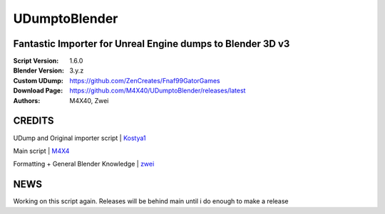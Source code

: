 UDumptoBlender
%%%%%%%%%%%%%%%%

Fantastic Importer for Unreal Engine dumps to Blender 3D v3
^^^^^^^^^^^^^^^^^^^^^^^^^^^^^^^^^^^^^^^^^^^^^^^^^^^^^^^^^^^

:Script Version:    1.6.0
:Blender Version:   3.y.z
:Custom UDump:      https://github.com/ZenCreates/Fnaf99GatorGames
:Download Page:     https://github.com/M4X40/UDumptoBlender/releases/latest
:Authors:           M4X40, Zwei


CREDITS
^^^^^^^

UDump and Original importer script | `Kostya1 <https://github.com/1987kostya1/UDump/>`_

Main script | `M4X4 <https://github.com/M4X40/>`_

Formatting + General Blender Knowledge | `zwei <https://github.com/zwei-cool/>`_


NEWS
^^^^

Working on this script again. Releases will be behind main until i do enough to make a release
